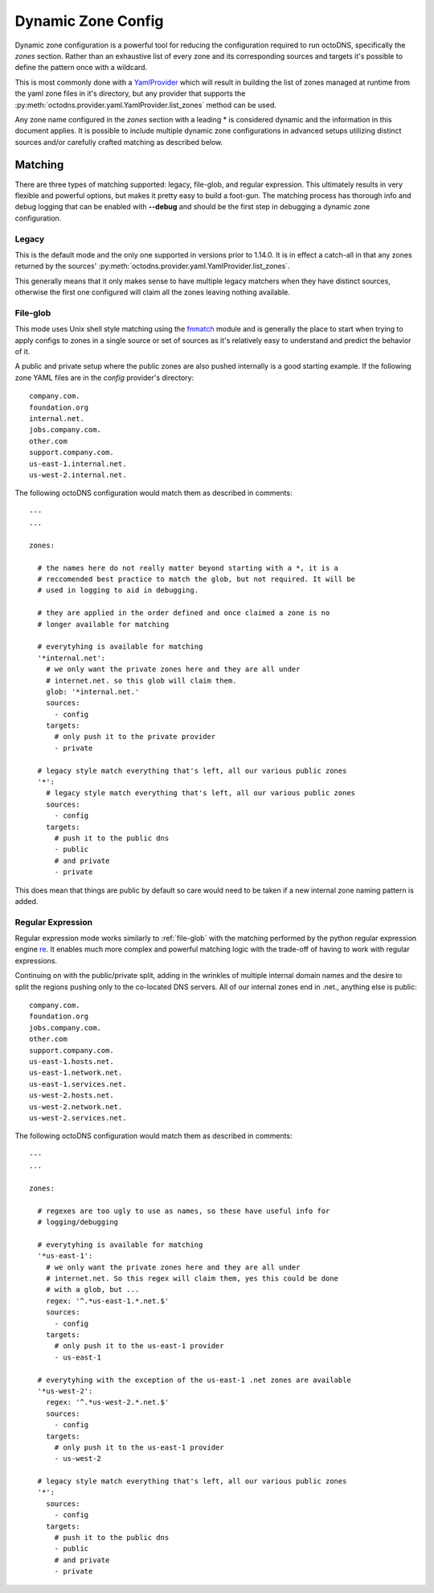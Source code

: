 .. _dynamic-zone-config:

Dynamic Zone Config
===================

Dynamic zone configuration is a powerful tool for reducing the
configuration required to run octoDNS, specifically the *zones* section. Rather
than an exhaustive list of every zone and its corresponding sources and targets
it's possible to define the pattern once with a wildcard.

This is most commonly done with a `YamlProvider`_ which will result in building
the list of zones managed at runtime from the yaml zone files in it's
directory, but any provider that supports the
:py:meth:`octodns.provider.yaml.YamlProvider.list_zones` method can be used.

Any zone name configured in the *zones* section with a leading * is considered
dynamic and the information in this document applies. It is possible to include
multiple dynamic zone configurations in advanced setups utilizing
distinct sources and/or carefully crafted matching as described below.

Matching
--------

There are three types of matching supported: legacy, file-glob, and regular
expression. This ultimately results in very flexible and powerful options, but
makes it pretty easy to build a foot-gun. The matching process has thorough
info and debug logging that can be enabled with **--debug** and should be the
first step in debugging a dynamic zone configuration.

Legacy
......

This is the default mode and the only one supported in versions prior to
1.14.0. It is in effect a catch-all in that any zones returned by the sources'
:py:meth:`octodns.provider.yaml.YamlProvider.list_zones`.

This generally means that it only makes sense to have multiple legacy matchers
when they have distinct sources, otherwise the first one configured will claim
all the zones leaving nothing available.

.. _file-glob:

File-glob
.........

This mode uses Unix shell style matching using the `fnmatch`_ module and is
generally the place to start when trying to apply configs to zones in a single
source or set of sources as it's relatively easy to understand and predict the
behavior of it.

A public and private setup where the public zones are also pushed internally is
a good starting example. If the following zone YAML files are in the *config*
provider's directory::

  company.com.
  foundation.org
  internal.net.
  jobs.company.com.
  other.com
  support.company.com.
  us-east-1.internal.net.
  us-west-2.internal.net.

The following octoDNS configuration would match them as described in comments::

  ---
  ...

  zones:

    # the names here do not really matter beyond starting with a *, it is a
    # reccomended best practice to match the glob, but not required. It will be
    # used in logging to aid in debugging.

    # they are applied in the order defined and once claimed a zone is no
    # longer available for matching

    # everytyhing is available for matching
    '*internal.net':
      # we only want the private zones here and they are all under
      # internet.net. so this glob will claim them.
      glob: '*internal.net.'
      sources:
        - config
      targets:
        # only push it to the private provider
        - private

    # legacy style match everything that's left, all our various public zones
    '*':
      # legacy style match everything that's left, all our various public zones
      sources:
        - config
      targets:
        # push it to the public dns
        - public
        # and private
        - private

This does mean that things are public by default so care would need to be taken
if a new internal zone naming pattern is added.

.. _fnmatch: https://docs.python.org/3/library/fnmatch.html

.. versionadded:: 1.14.0
   File-glob matching support was added in 1.14.0

.. _regular-expression:

Regular Expression
..................

Regular expression mode works similarly to :ref:`file-glob` with the matching
performed by the python regular expression engine `re`_. It enables much more
complex and powerful matching logic with the trade-off of having to work with
regular expressions.

Continuing on with the public/private split, adding in the wrinkles of multiple
internal domain names and the desire to split the regions pushing only to the
co-located DNS servers. All of our internal zones end in .net., anything else
is public::

  company.com.
  foundation.org
  jobs.company.com.
  other.com
  support.company.com.
  us-east-1.hosts.net.
  us-east-1.network.net.
  us-east-1.services.net.
  us-west-2.hosts.net.
  us-west-2.network.net.
  us-west-2.services.net.

The following octoDNS configuration would match them as described in comments::

  ---
  ...

  zones:

    # regexes are too ugly to use as names, so these have useful info for
    # logging/debugging

    # everytyhing is available for matching
    '*us-east-1':
      # we only want the private zones here and they are all under
      # internet.net. So this regex will claim them, yes this could be done
      # with a glob, but ...
      regex: '^.*us-east-1.*.net.$'
      sources:
        - config
      targets:
        # only push it to the us-east-1 provider
        - us-east-1

    # everytyhing with the exception of the us-east-1 .net zones are available
    '*us-west-2':
      regex: '^.*us-west-2.*.net.$'
      sources:
        - config
      targets:
        # only push it to the us-east-1 provider
        - us-west-2

    # legacy style match everything that's left, all our various public zones
    '*':
      sources:
        - config
      targets:
        # push it to the public dns
        - public
        # and private
        - private

.. _re: https://docs.python.org/3/library/re.html

.. versionadded:: 1.14.0
   Regular expression matching support was added in 1.14.0

.. _YamlProvider: /octodns/provider/yaml.py
